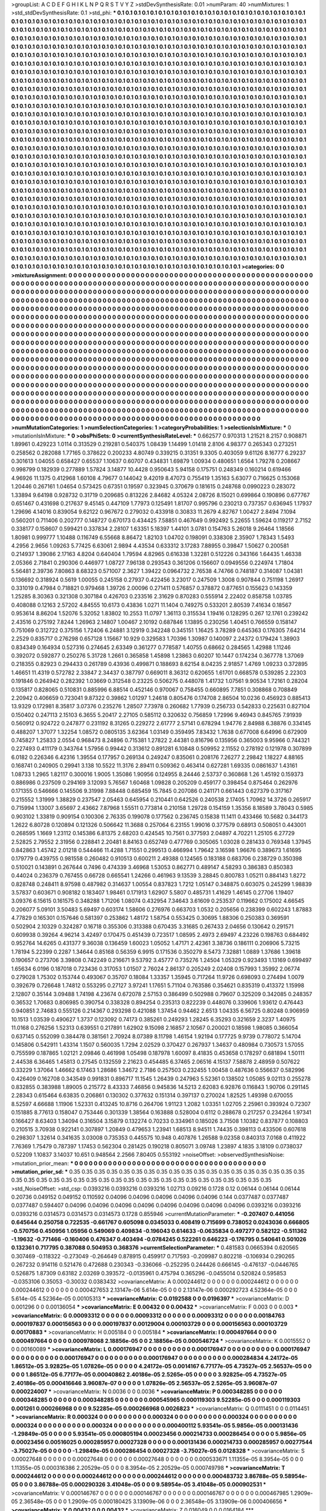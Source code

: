 >groupList:
A C D E F G H I K L
N P Q R S T V Y Z 
>stdDevSynthesisRate:
0.01 
>numParam:
40
>numMixtures:
1
>std_stdDevSynthesisRate:
0.1
>std_phi:
***
0.1 0.1 0.1 0.1 0.1 0.1 0.1 0.1 0.1 0.1
0.1 0.1 0.1 0.1 0.1 0.1 0.1 0.1 0.1 0.1
0.1 0.1 0.1 0.1 0.1 0.1 0.1 0.1 0.1 0.1
0.1 0.1 0.1 0.1 0.1 0.1 0.1 0.1 0.1 0.1
0.1 0.1 0.1 0.1 0.1 0.1 0.1 0.1 0.1 0.1
0.1 0.1 0.1 0.1 0.1 0.1 0.1 0.1 0.1 0.1
0.1 0.1 0.1 0.1 0.1 0.1 0.1 0.1 0.1 0.1
0.1 0.1 0.1 0.1 0.1 0.1 0.1 0.1 0.1 0.1
0.1 0.1 0.1 0.1 0.1 0.1 0.1 0.1 0.1 0.1
0.1 0.1 0.1 0.1 0.1 0.1 0.1 0.1 0.1 0.1
0.1 0.1 0.1 0.1 0.1 0.1 0.1 0.1 0.1 0.1
0.1 0.1 0.1 0.1 0.1 0.1 0.1 0.1 0.1 0.1
0.1 0.1 0.1 0.1 0.1 0.1 0.1 0.1 0.1 0.1
0.1 0.1 0.1 0.1 0.1 0.1 0.1 0.1 0.1 0.1
0.1 0.1 0.1 0.1 0.1 0.1 0.1 0.1 0.1 0.1
0.1 0.1 0.1 0.1 0.1 0.1 0.1 0.1 0.1 0.1
0.1 0.1 0.1 0.1 0.1 0.1 0.1 0.1 0.1 0.1
0.1 0.1 0.1 0.1 0.1 0.1 0.1 0.1 0.1 0.1
0.1 0.1 0.1 0.1 0.1 0.1 0.1 0.1 0.1 0.1
0.1 0.1 0.1 0.1 0.1 0.1 0.1 0.1 0.1 0.1
0.1 0.1 0.1 0.1 0.1 0.1 0.1 0.1 0.1 0.1
0.1 0.1 0.1 0.1 0.1 0.1 0.1 0.1 0.1 0.1
0.1 0.1 0.1 0.1 0.1 0.1 0.1 0.1 0.1 0.1
0.1 0.1 0.1 0.1 0.1 0.1 0.1 0.1 0.1 0.1
0.1 0.1 0.1 0.1 0.1 0.1 0.1 0.1 0.1 0.1
0.1 0.1 0.1 0.1 0.1 0.1 0.1 0.1 0.1 0.1
0.1 0.1 0.1 0.1 0.1 0.1 0.1 0.1 0.1 0.1
0.1 0.1 0.1 0.1 0.1 0.1 0.1 0.1 0.1 0.1
0.1 0.1 0.1 0.1 0.1 0.1 0.1 0.1 0.1 0.1
0.1 0.1 0.1 0.1 0.1 0.1 0.1 0.1 0.1 0.1
0.1 0.1 0.1 0.1 0.1 0.1 0.1 0.1 0.1 0.1
0.1 0.1 0.1 0.1 0.1 0.1 0.1 0.1 0.1 0.1
0.1 0.1 0.1 0.1 0.1 0.1 0.1 0.1 0.1 0.1
0.1 0.1 0.1 0.1 0.1 0.1 0.1 0.1 0.1 0.1
0.1 0.1 0.1 0.1 0.1 0.1 0.1 0.1 0.1 0.1
0.1 0.1 0.1 0.1 0.1 0.1 0.1 0.1 0.1 0.1
0.1 0.1 0.1 0.1 0.1 0.1 0.1 0.1 0.1 0.1
0.1 0.1 0.1 0.1 0.1 0.1 0.1 0.1 0.1 0.1
0.1 0.1 0.1 0.1 0.1 0.1 0.1 0.1 0.1 0.1
0.1 0.1 0.1 0.1 0.1 0.1 0.1 0.1 0.1 0.1
0.1 0.1 0.1 0.1 0.1 0.1 0.1 0.1 0.1 0.1
0.1 0.1 0.1 0.1 0.1 0.1 0.1 0.1 0.1 0.1
0.1 0.1 0.1 0.1 0.1 0.1 0.1 0.1 0.1 0.1
0.1 0.1 0.1 0.1 0.1 0.1 0.1 0.1 0.1 0.1
0.1 0.1 0.1 0.1 0.1 0.1 0.1 0.1 0.1 0.1
0.1 0.1 0.1 0.1 0.1 0.1 0.1 0.1 0.1 0.1
0.1 0.1 0.1 0.1 0.1 0.1 0.1 0.1 0.1 0.1
0.1 0.1 0.1 0.1 0.1 0.1 0.1 0.1 0.1 0.1
0.1 0.1 0.1 0.1 0.1 0.1 0.1 0.1 0.1 0.1
0.1 0.1 0.1 0.1 0.1 0.1 0.1 0.1 0.1 0.1
0.1 0.1 0.1 0.1 0.1 0.1 0.1 0.1 0.1 0.1
0.1 0.1 0.1 0.1 0.1 0.1 0.1 0.1 0.1 0.1
0.1 0.1 0.1 0.1 0.1 0.1 0.1 0.1 0.1 0.1
0.1 0.1 0.1 0.1 0.1 0.1 0.1 0.1 0.1 0.1
0.1 0.1 0.1 0.1 0.1 0.1 0.1 0.1 0.1 0.1
0.1 0.1 0.1 0.1 0.1 0.1 0.1 0.1 0.1 0.1
0.1 0.1 0.1 0.1 0.1 0.1 0.1 0.1 0.1 0.1
0.1 0.1 0.1 0.1 0.1 0.1 0.1 0.1 0.1 0.1
0.1 0.1 0.1 0.1 0.1 0.1 0.1 0.1 0.1 0.1
0.1 0.1 0.1 0.1 0.1 0.1 0.1 0.1 0.1 0.1
0.1 0.1 0.1 0.1 0.1 0.1 0.1 0.1 0.1 0.1
0.1 0.1 0.1 0.1 0.1 0.1 0.1 0.1 0.1 0.1
0.1 0.1 0.1 0.1 0.1 0.1 0.1 0.1 0.1 0.1
0.1 0.1 0.1 0.1 0.1 0.1 0.1 0.1 0.1 0.1
0.1 0.1 0.1 0.1 0.1 0.1 0.1 0.1 0.1 0.1
0.1 0.1 0.1 0.1 0.1 0.1 0.1 0.1 0.1 0.1
0.1 0.1 0.1 0.1 0.1 0.1 0.1 0.1 0.1 0.1
0.1 0.1 0.1 0.1 0.1 0.1 0.1 0.1 0.1 0.1
0.1 0.1 0.1 0.1 0.1 0.1 0.1 0.1 0.1 0.1
0.1 0.1 0.1 0.1 0.1 0.1 0.1 0.1 0.1 0.1
0.1 0.1 0.1 0.1 0.1 0.1 0.1 0.1 0.1 0.1
0.1 0.1 0.1 0.1 0.1 0.1 0.1 0.1 0.1 0.1
0.1 0.1 0.1 0.1 0.1 0.1 0.1 0.1 0.1 0.1
0.1 0.1 0.1 0.1 0.1 0.1 0.1 0.1 0.1 0.1
0.1 0.1 0.1 0.1 0.1 0.1 0.1 0.1 0.1 0.1
0.1 0.1 0.1 0.1 0.1 0.1 0.1 0.1 0.1 0.1
0.1 0.1 0.1 0.1 0.1 0.1 0.1 0.1 0.1 0.1
0.1 0.1 0.1 0.1 0.1 0.1 0.1 0.1 0.1 0.1
0.1 0.1 0.1 0.1 0.1 0.1 0.1 0.1 0.1 0.1
0.1 0.1 0.1 0.1 0.1 0.1 0.1 0.1 0.1 0.1
0.1 0.1 0.1 0.1 0.1 0.1 0.1 0.1 0.1 0.1
0.1 0.1 0.1 0.1 0.1 0.1 0.1 0.1 0.1 0.1
0.1 0.1 0.1 0.1 0.1 0.1 0.1 0.1 0.1 0.1
0.1 0.1 0.1 0.1 0.1 0.1 0.1 0.1 0.1 0.1
0.1 0.1 0.1 0.1 0.1 0.1 0.1 0.1 0.1 0.1
0.1 0.1 0.1 0.1 0.1 0.1 0.1 0.1 0.1 0.1
0.1 0.1 0.1 0.1 0.1 0.1 0.1 0.1 0.1 0.1
0.1 0.1 0.1 0.1 0.1 0.1 0.1 0.1 0.1 0.1
0.1 0.1 0.1 0.1 0.1 0.1 0.1 0.1 0.1 0.1
0.1 0.1 0.1 0.1 0.1 0.1 0.1 0.1 0.1 0.1
0.1 0.1 0.1 0.1 0.1 0.1 0.1 0.1 0.1 0.1
0.1 0.1 0.1 0.1 0.1 0.1 0.1 0.1 0.1 0.1
0.1 0.1 0.1 0.1 0.1 0.1 0.1 0.1 0.1 0.1
0.1 0.1 0.1 0.1 0.1 0.1 0.1 0.1 0.1 0.1
0.1 0.1 0.1 0.1 0.1 0.1 0.1 0.1 0.1 0.1
0.1 0.1 0.1 0.1 0.1 0.1 0.1 0.1 0.1 0.1
0.1 0.1 0.1 0.1 0.1 0.1 0.1 0.1 0.1 0.1
0.1 0.1 0.1 0.1 0.1 0.1 0.1 0.1 0.1 0.1
0.1 0.1 0.1 0.1 0.1 0.1 0.1 0.1 0.1 0.1
0.1 0.1 0.1 0.1 0.1 0.1 0.1 0.1 0.1 0.1
0.1 0.1 0.1 0.1 0.1 0.1 0.1 0.1 0.1 0.1
0.1 0.1 0.1 0.1 0.1 0.1 0.1 0.1 0.1 0.1
0.1 0.1 0.1 0.1 0.1 0.1 0.1 0.1 0.1 0.1
0.1 0.1 0.1 0.1 0.1 0.1 0.1 0.1 0.1 0.1
0.1 0.1 0.1 0.1 0.1 0.1 0.1 0.1 0.1 0.1
0.1 0.1 0.1 0.1 0.1 0.1 0.1 0.1 0.1 0.1
0.1 0.1 0.1 0.1 0.1 0.1 0.1 0.1 0.1 0.1
0.1 0.1 0.1 0.1 0.1 0.1 0.1 0.1 0.1 0.1
0.1 0.1 0.1 0.1 0.1 0.1 0.1 0.1 0.1 0.1
0.1 0.1 0.1 0.1 0.1 
>categories:
0 0
>mixtureAssignment:
0 0 0 0 0 0 0 0 0 0 0 0 0 0 0 0 0 0 0 0 0 0 0 0 0 0 0 0 0 0 0 0 0 0 0 0 0 0 0 0 0 0 0 0 0 0 0 0 0 0
0 0 0 0 0 0 0 0 0 0 0 0 0 0 0 0 0 0 0 0 0 0 0 0 0 0 0 0 0 0 0 0 0 0 0 0 0 0 0 0 0 0 0 0 0 0 0 0 0 0
0 0 0 0 0 0 0 0 0 0 0 0 0 0 0 0 0 0 0 0 0 0 0 0 0 0 0 0 0 0 0 0 0 0 0 0 0 0 0 0 0 0 0 0 0 0 0 0 0 0
0 0 0 0 0 0 0 0 0 0 0 0 0 0 0 0 0 0 0 0 0 0 0 0 0 0 0 0 0 0 0 0 0 0 0 0 0 0 0 0 0 0 0 0 0 0 0 0 0 0
0 0 0 0 0 0 0 0 0 0 0 0 0 0 0 0 0 0 0 0 0 0 0 0 0 0 0 0 0 0 0 0 0 0 0 0 0 0 0 0 0 0 0 0 0 0 0 0 0 0
0 0 0 0 0 0 0 0 0 0 0 0 0 0 0 0 0 0 0 0 0 0 0 0 0 0 0 0 0 0 0 0 0 0 0 0 0 0 0 0 0 0 0 0 0 0 0 0 0 0
0 0 0 0 0 0 0 0 0 0 0 0 0 0 0 0 0 0 0 0 0 0 0 0 0 0 0 0 0 0 0 0 0 0 0 0 0 0 0 0 0 0 0 0 0 0 0 0 0 0
0 0 0 0 0 0 0 0 0 0 0 0 0 0 0 0 0 0 0 0 0 0 0 0 0 0 0 0 0 0 0 0 0 0 0 0 0 0 0 0 0 0 0 0 0 0 0 0 0 0
0 0 0 0 0 0 0 0 0 0 0 0 0 0 0 0 0 0 0 0 0 0 0 0 0 0 0 0 0 0 0 0 0 0 0 0 0 0 0 0 0 0 0 0 0 0 0 0 0 0
0 0 0 0 0 0 0 0 0 0 0 0 0 0 0 0 0 0 0 0 0 0 0 0 0 0 0 0 0 0 0 0 0 0 0 0 0 0 0 0 0 0 0 0 0 0 0 0 0 0
0 0 0 0 0 0 0 0 0 0 0 0 0 0 0 0 0 0 0 0 0 0 0 0 0 0 0 0 0 0 0 0 0 0 0 0 0 0 0 0 0 0 0 0 0 0 0 0 0 0
0 0 0 0 0 0 0 0 0 0 0 0 0 0 0 0 0 0 0 0 0 0 0 0 0 0 0 0 0 0 0 0 0 0 0 0 0 0 0 0 0 0 0 0 0 0 0 0 0 0
0 0 0 0 0 0 0 0 0 0 0 0 0 0 0 0 0 0 0 0 0 0 0 0 0 0 0 0 0 0 0 0 0 0 0 0 0 0 0 0 0 0 0 0 0 0 0 0 0 0
0 0 0 0 0 0 0 0 0 0 0 0 0 0 0 0 0 0 0 0 0 0 0 0 0 0 0 0 0 0 0 0 0 0 0 0 0 0 0 0 0 0 0 0 0 0 0 0 0 0
0 0 0 0 0 0 0 0 0 0 0 0 0 0 0 0 0 0 0 0 0 0 0 0 0 0 0 0 0 0 0 0 0 0 0 0 0 0 0 0 0 0 0 0 0 0 0 0 0 0
0 0 0 0 0 0 0 0 0 0 0 0 0 0 0 0 0 0 0 0 0 0 0 0 0 0 0 0 0 0 0 0 0 0 0 0 0 0 0 0 0 0 0 0 0 0 0 0 0 0
0 0 0 0 0 0 0 0 0 0 0 0 0 0 0 0 0 0 0 0 0 0 0 0 0 0 0 0 0 0 0 0 0 0 0 0 0 0 0 0 0 0 0 0 0 0 0 0 0 0
0 0 0 0 0 0 0 0 0 0 0 0 0 0 0 0 0 0 0 0 0 0 0 0 0 0 0 0 0 0 0 0 0 0 0 0 0 0 0 0 0 0 0 0 0 0 0 0 0 0
0 0 0 0 0 0 0 0 0 0 0 0 0 0 0 0 0 0 0 0 0 0 0 0 0 0 0 0 0 0 0 0 0 0 0 0 0 0 0 0 0 0 0 0 0 0 0 0 0 0
0 0 0 0 0 0 0 0 0 0 0 0 0 0 0 0 0 0 0 0 0 0 0 0 0 0 0 0 0 0 0 0 0 0 0 0 0 0 0 0 0 0 0 0 0 0 0 0 0 0
0 0 0 0 0 0 0 0 0 0 0 0 0 0 0 0 0 0 0 0 0 0 0 0 0 0 0 0 0 0 0 0 0 0 0 0 0 0 0 0 0 0 0 0 0 0 0 0 0 0
0 0 0 0 0 0 0 0 0 0 0 0 0 0 0 0 0 0 0 0 0 0 0 0 0 0 0 0 0 0 0 0 0 0 0 0 0 0 0 0 0 0 0 0 0 
>numMutationCategories:
1
>numSelectionCategories:
1
>categoryProbabilities:
1 
>selectionIsInMixture:
***
0 
>mutationIsInMixture:
***
0 
>obsPhiSets:
0
>currentSynthesisRateLevel:
***
0.662577 0.970313 1.21521 8.2157 0.908871 1.89961 0.429223 1.0114 0.313529 0.219281
0.540375 1.08439 1.14499 1.01418 2.8106 4.98377 0.265343 0.273251 0.258562 0.282088
1.77165 0.378622 0.200233 4.80749 0.339215 0.31351 9.3305 0.403059 9.61126 8.16777
6.29237 0.301613 1.04055 0.658427 0.65537 1.10637 0.60707 0.434831 1.69879 1.00934
0.480651 1.6564 1.79278 0.208667 0.998799 0.182939 0.277889 1.57824 3.14877 10.4428
0.950643 5.94158 0.175751 0.248349 0.160214 0.619466 4.96926 11.1375 0.412968 1.60108
4.79677 0.144042 9.42019 8.47073 0.755419 1.35163 5.63077 0.716625 0.153068 1.20446
0.267161 1.04654 0.573425 0.67351 0.19597 0.323945 0.370679 0.181615 0.248768 0.0990223
0.283072 1.33894 9.64198 0.928732 0.31719 0.209685 0.813226 2.84682 4.05324 2.08726
8.15021 0.699864 0.190896 0.677767 0.651467 0.431698 0.217637 9.45145 0.447109 1.77973
0.125491 1.81707 0.995796 0.230213 0.737357 0.636945 1.17937 1.29696 4.14016 0.839054
9.62122 0.967672 0.279032 0.433918 0.30833 11.2679 4.82767 1.00427 2.8494 7.1094
0.560201 0.711406 0.202777 0.148727 0.670173 0.434425 7.58851 0.467649 0.992492 5.22655
1.59624 0.119217 2.7152 0.338177 0.158607 0.599421 0.337834 2.28107 1.63351 5.18397
1.44101 3.0781 0.154763 5.26018 9.26464 1.18566 1.80981 0.999777 1.10488 0.116749
6.55668 8.86472 1.82103 1.04702 0.198091 0.338308 2.35907 1.78343 1.5493 4.2956
2.9656 1.09263 5.77425 6.63061 2.9894 4.43534 0.633312 3.17283 7.88955 0.39847
1.50627 0.200581 0.214937 1.39086 2.17163 4.8204 0.640404 1.79594 4.82965 0.616338
1.32281 0.512226 0.343166 1.64435 1.46338 2.05366 2.71841 0.290306 0.446977 1.08727
7.96138 0.293543 0.361206 0.156607 0.0949556 0.224974 1.71804 5.56481 2.39736 7.80863
8.68323 0.571007 2.3627 1.39422 0.0964732 2.76538 4.74766 0.748187 0.314087 1.04381
0.136692 0.318924 0.5619 1.00055 0.245158 0.27937 0.422456 3.23017 0.247509 1.3008
0.907844 0.751198 1.26917 0.331019 0.47984 0.718821 0.979468 1.39726 2.00096 0.271411
0.576857 0.378872 0.877651 0.155623 0.143359 1.25285 8.30363 0.321308 0.307184 0.426703
0.233516 2.31629 0.870283 0.555914 2.22402 0.858758 1.03785 0.408088 0.12163 2.57202
4.84555 10.6173 0.43836 1.0271 11.1404 0.749275 0.533201 2.80539 7.41634 0.18567
0.953614 8.86204 1.52076 5.32052 1.83802 10.2553 11.0797 1.36113 0.315534 1.19416
0.128295 0.267 12.1761 0.239242 2.43516 0.275192 7.8244 1.26963 2.14807 1.00467
2.10192 0.687846 1.13895 0.230256 1.40451 0.766559 0.158147 0.751069 0.312722 0.375156
1.72406 6.24881 3.12919 0.342248 0.345151 1.16425 3.78289 0.645363 0.176305 7.64214
2.2529 0.835717 0.276298 0.657128 1.15667 10.929 0.329583 1.70396 1.30987 0.140097
2.24372 0.179424 1.38903 0.834349 0.164934 0.527316 0.274645 2.63349 0.361277 0.778587
1.40755 0.68662 0.284565 1.42988 1.11246 0.392072 0.592877 0.250276 5.31728 1.2661
0.365858 1.45898 1.23863 0.60207 10.1447 0.174234 0.367778 1.37069 0.218355 0.82923
0.294433 0.261789 0.43936 0.499871 0.188693 8.62154 8.04235 2.91857 1.4769 1.09233
0.372895 1.46651 11.4319 0.572782 2.33847 2.34437 0.387797 0.669011 8.36312 0.620655
1.61701 0.668578 0.539285 2.22303 0.191846 0.264942 0.282392 1.03669 0.312548 0.23225
0.506275 0.448078 1.41732 1.07561 9.90534 1.72161 0.28204 0.135817 0.828065 0.510831
0.885996 6.88514 0.452146 0.970067 0.758455 0.660895 7.7851 0.308868 0.708849 2.20942
0.406659 0.723041 9.87322 0.39862 1.01297 1.24618 0.805476 0.174708 2.86504 10.0236
0.456923 0.885413 13.9329 0.172981 8.35817 3.07376 0.235276 1.28507 7.73978 0.260682
1.77939 0.256733 0.542833 0.225631 0.827104 0.150402 0.247113 2.15103 6.3655 5.20417
2.27105 0.585112 0.320632 0.756859 1.72996 9.46943 0.845765 7.91939 0.560912 0.924722
0.247877 0.231192 8.31265 0.229272 2.61777 2.57141 0.678294 1.94776 2.84988 6.38876
0.334145 0.488207 1.37077 1.32254 1.08572 0.0805135 3.62364 1.03149 0.359495 7.83432
1.7638 0.677008 6.64996 0.672909 0.745827 1.25833 2.0554 0.968473 8.24896 0.715381
1.27822 2.44381 0.816796 0.135956 0.365003 9.95966 0.744321 0.227493 0.411179 0.343764
1.57956 0.99442 0.313612 0.891281 6.10848 0.509952 2.11552 0.278192 0.121978 0.307899
6.0182 0.226346 6.42316 1.39554 0.177957 0.269134 0.249247 0.835061 0.208176 7.26277
2.29842 1.18227 4.88165 0.168741 0.240905 0.29941 3.138 10.5522 11.3176 2.89411
0.509362 0.463414 0.627281 1.69335 0.0861637 1.43161 1.08733 1.2965 1.82117 0.300016
1.9005 1.35086 1.90956 0.124955 8.24446 2.53737 0.360868 1.26 1.45192 0.159373
0.886986 0.237509 0.294169 3.12093 5.76567 1.60468 1.09828 0.205209 0.459177 0.398454
0.875464 0.262976 0.171355 0.546666 0.145506 9.31998 7.88448 0.685459 15.7845 0.207086
0.241171 0.661443 0.627379 0.317167 0.215552 1.31999 1.38829 0.237547 2.05463 0.645954
0.210441 0.642526 0.240538 2.17405 1.70962 14.3726 0.265917 0.715994 1.13007 3.65697
2.43662 7.87968 1.55511 0.773814 0.210158 1.29728 0.154159 1.35356 8.18589 3.78043
0.5985 0.903102 1.33819 0.909154 0.100306 2.76335 0.199078 0.177562 0.236745 0.15838
11.1411 0.433466 10.5682 0.344173 1.2622 6.80728 0.120894 0.121326 0.506642 11.3688
0.257064 6.23155 1.99016 0.377579 0.68913 0.508051 0.443001 0.268595 1.1669 1.23112
0.145386 6.81375 2.68203 0.424545 10.7561 0.377593 2.04897 4.70221 1.25105 6.27729
2.52825 2.79552 2.31956 0.228841 2.20481 8.84163 0.652749 0.477769 0.305065 1.03028
0.281433 0.769348 1.37945 0.842863 1.45742 2.01218 0.544466 11.4288 1.71551 0.299513
0.466994 1.79642 3.16598 1.96676 0.389673 1.61695 0.179779 0.439755 0.981558 0.260482
0.910513 0.600211 2.49388 0.124565 0.183188 0.683706 0.238729 0.350398 0.510021 0.143891
0.267644 0.7496 0.474339 3.46968 1.53053 0.862771 0.489147 4.58293 0.386383 0.850383
0.44024 0.236379 0.767455 0.66728 0.665541 1.24266 0.461963 9.13539 3.28845 0.800783
1.05211 0.884143 1.8272 0.828748 0.248411 8.97598 0.487982 0.314637 1.00554 0.837823
1.7212 1.05147 0.348875 0.603075 0.245299 1.98839 3.57837 0.603671 0.908182 0.183407
1.98461 0.171913 1.62907 5.5807 0.485731 1.41629 1.46145 0.27706 1.19407 3.09376
6.15615 0.161575 0.348288 1.71206 1.08074 0.432954 7.34643 3.61609 0.253537 0.119662
0.175002 4.66545 0.206077 5.09101 3.50483 5.69497 0.603174 1.58606 0.276976 0.663703
1.0532 0.205656 0.238399 0.602243 1.87883 4.77829 0.165301 0.157646 0.581397 0.253862
1.48172 1.58754 0.553425 0.30695 1.88306 0.250383 0.369591 0.502904 2.10329 0.324287
0.16718 0.355306 0.313388 0.670435 3.31685 0.267433 2.04656 0.130642 0.291571 0.609938
0.39264 4.96214 3.42497 0.170475 0.451439 0.723517 1.08595 2.4973 2.69497 4.23226
0.198763 0.684492 0.952764 14.6265 0.431377 9.36038 0.136459 1.60023 1.05052 1.47171
2.42361 3.38736 0.186111 0.206906 5.73215 1.78194 5.22399 0.2287 1.34644 0.85168
0.56359 6.9915 0.171536 0.350279 8.5473 7.32881 1.0889 1.37686 1.39618 0.190657
0.273706 3.39808 0.742249 0.216671 9.53792 3.45777 0.735276 1.24504 1.05329 0.923493
1.13169 0.699497 1.65634 6.0196 0.187018 0.723436 0.317053 1.01507 2.76024 2.86137
0.205249 2.02408 0.157993 1.35992 2.06774 0.279028 1.75302 0.153744 0.493067 0.35707
0.18084 1.33357 1.35945 0.717264 11.9726 0.698093 0.274494 1.0079 0.392679 0.726648
1.74812 0.553295 0.27127 3.97241 1.17651 5.71104 0.763586 0.354621 0.835319 0.413372
1.15998 2.12807 0.35144 3.09488 1.74198 4.23674 0.672078 2.57153 0.386499 0.502988
0.79607 0.325209 0.342085 0.248357 0.36532 1.70683 0.806985 0.390754 0.338328 0.894254
0.235313 0.822239 0.448076 0.339606 1.93612 0.476443 0.940851 2.74683 0.555126 0.214367
0.293298 0.421088 1.37454 0.94462 2.6513 1.04335 6.56725 0.80248 0.906959 10.1513
1.03539 0.490627 1.3737 0.123092 0.74173 0.385261 0.249293 1.28245 6.35293 0.321659
2.3237 1.40975 11.0168 0.276256 1.52313 0.639551 0.217891 1.62902 9.15098 2.16857
2.10567 0.200021 0.18598 1.98085 0.366054 0.637145 0.552099 0.384478 0.381561 2.70924
8.07389 8.11798 1.46154 1.92194 0.177725 9.9739 0.778072 5.14704 0.145806 0.542911
1.43314 1.1507 0.560035 1.7294 2.02529 0.370427 0.267937 1.34637 0.480984 0.730573
1.57055 0.755599 0.187865 1.02121 2.09846 0.461998 1.05498 0.187978 1.60097 8.41835
0.453658 0.178297 0.681894 1.50111 2.44538 6.36465 1.45813 0.27545 0.132559 2.21623
0.454485 6.37465 2.06516 4.15137 7.58878 2.48959 0.507622 0.33229 1.37064 1.46662
6.17463 1.28686 1.34672 2.7186 0.257503 0.232455 1.00458 0.487636 0.556637 0.582996
0.426409 0.162708 0.343549 0.991831 0.896717 11.1545 1.26439 0.247963 5.52361 0.138502
1.05085 9.02113 0.255278 0.832855 0.383988 1.89005 0.215772 8.43333 7.46856 0.945836
14.5213 2.62083 6.92876 0.116843 1.90706 0.291145 2.28343 0.615464 6.63835 0.206861
0.130302 0.377632 0.151314 0.397137 0.270024 1.82525 1.49398 0.670055 8.52597 4.66688
1.11906 1.52331 0.413245 10.8716 0.264706 1.91123 1.2082 1.03351 1.02705 2.25961
0.393924 0.72307 0.151885 8.77613 0.158047 0.753446 0.301339 1.38564 0.163888 0.528004
0.6112 0.288678 0.217257 0.234264 1.97341 0.166427 8.63403 1.34094 0.316504 3.15879
0.132274 0.70233 0.334961 0.185026 3.71508 1.10382 0.837877 0.108803 0.210515 3.70938
0.922141 0.307897 1.20849 0.479653 1.23941 1.68513 8.94511 1.74435 0.398113 0.433506
0.607618 0.298307 1.32614 0.341635 3.03008 0.735353 0.445575 10.948 0.407876 1.26588
9.02358 0.840313 7.0168 0.411922 7.76369 1.75479 0.787397 1.17453 0.562304 0.281425
0.190218 0.805071 3.09748 1.23897 4.1835 3.18109 0.0738037 0.52209 1.10837 3.14037
10.651 0.948564 2.2566 7.80405 0.553192 
>noiseOffset:
>observedSynthesisNoise:
>mutation_prior_mean:
***
0 0 0 0 0 0 0 0 0 0
0 0 0 0 0 0 0 0 0 0
0 0 0 0 0 0 0 0 0 0
0 0 0 0 0 0 0 0 0 0
>mutation_prior_sd:
***
0.35 0.35 0.35 0.35 0.35 0.35 0.35 0.35 0.35 0.35
0.35 0.35 0.35 0.35 0.35 0.35 0.35 0.35 0.35 0.35
0.35 0.35 0.35 0.35 0.35 0.35 0.35 0.35 0.35 0.35
0.35 0.35 0.35 0.35 0.35 0.35 0.35 0.35 0.35 0.35
>std_NoiseOffset:
>std_csp:
0.0393216 0.0393216 0.0393216 1.02713 0.09216 0.1728 0.12 0.06144 0.06144 0.06144
0.20736 0.049152 0.049152 0.110592 0.04096 0.04096 0.04096 0.04096 0.04096 0.144
0.0377487 0.0377487 0.0377487 0.594407 0.04096 0.04096 0.04096 0.04096 0.04096 0.04096
0.04096 0.04096 0.0393216 0.0393216 0.0393216 0.0314573 0.0314573 0.0314573 0.1728 0.855946
>currentMutationParameter:
***
-0.207407 0.441056 0.645644 0.250758 0.722535 -0.661767 0.605098 0.0345033 0.408419 0.715699
0.738052 0.0243036 0.666805 -0.570756 0.450956 1.05956 0.549069 0.409834 -0.196043 0.614633
-0.0635834 0.497277 0.582122 -0.511362 -1.19632 -0.771466 -0.160406 0.476347 0.403494 -0.0784245
0.522261 0.646223 -0.176795 0.540641 0.501026 0.132361 0.717795 0.387088 0.504953 0.368376
>currentSelectionParameter:
***
0.481583 0.0665394 0.620565 0.307469 -0.118322 -0.273049 -0.264649 0.878915 0.459917 0.717593
-0.209987 0.802218 -0.106934 0.290265 0.267232 0.914116 0.521476 0.472688 0.230343 -0.336066
-0.252295 0.244426 0.666145 -0.476137 -0.0446765 0.526875 1.87309 0.63182 2.03269 0.393572
-0.0135961 0.475794 0.365296 -0.0455014 0.520824 0.595853 -0.0353106 0.35053 -0.30032 0.0383432
>covarianceMatrix:
A
0.000244612	0	0	0	0	0	
0	0.000244612	0	0	0	0	
0	0	0.000244612	0	0	0	
0	0	0	0.000427653	2.13147e-06	5.614e-05	
0	0	0	2.13147e-06	0.000292723	4.52364e-05	
0	0	0	5.614e-05	4.52364e-05	0.00105313	
***
>covarianceMatrix:
C
0.0192588	0	
0	0.0196397	
***
>covarianceMatrix:
D
0.001296	0	
0	0.00136054	
***
>covarianceMatrix:
E
0.00432	0	
0	0.00432	
***
>covarianceMatrix:
F
0.003	0	
0	0.003	
***
>covarianceMatrix:
G
0.00093312	0	0	0	0	0	
0	0.00093312	0	0	0	0	
0	0	0.00093312	0	0	0	
0	0	0	0.00184763	0.000197837	0.000156563	
0	0	0	0.000197837	0.00129004	0.000103729	
0	0	0	0.000156563	0.000103729	0.00170883	
***
>covarianceMatrix:
H
0.005184	0	
0	0.005184	
***
>covarianceMatrix:
I
0.000497664	0	0	0	
0	0.000497664	0	0	
0	0	0.000978068	2.18856e-05	
0	0	2.18856e-05	0.000546724	
***
>covarianceMatrix:
K
0.0015552	0	
0	0.00160089	
***
>covarianceMatrix:
L
0.000176947	0	0	0	0	0	0	0	0	0	
0	0.000176947	0	0	0	0	0	0	0	0	
0	0	0.000176947	0	0	0	0	0	0	0	
0	0	0	0.000176947	0	0	0	0	0	0	
0	0	0	0	0.000176947	0	0	0	0	0	
0	0	0	0	0	0.000284834	4.24172e-05	1.86512e-05	3.92825e-05	1.07826e-05	
0	0	0	0	0	4.24172e-05	0.0014167	6.77177e-05	4.73527e-05	2.56537e-05	
0	0	0	0	0	1.86512e-05	6.77177e-05	0.00040862	2.40186e-05	2.5265e-05	
0	0	0	0	0	3.92825e-05	4.73527e-05	2.40186e-05	0.000416646	3.96087e-07	
0	0	0	0	0	1.07826e-05	2.56537e-05	2.5265e-05	3.96087e-07	0.000224007	
***
>covarianceMatrix:
N
0.0036	0	
0	0.0036	
***
>covarianceMatrix:
P
0.000348285	0	0	0	0	0	
0	0.000348285	0	0	0	0	
0	0	0.000348285	0	0	0	
0	0	0	0.000545965	0.000119303	9.52285e-05	
0	0	0	0.000119303	0.001261	0.000266968	
0	0	0	9.52285e-05	0.000266968	0.0026823	
***
>covarianceMatrix:
Q
0.0111451	0	
0	0.0114451	
***
>covarianceMatrix:
R
0.000324	0	0	0	0	0	0	0	0	0	
0	0.000324	0	0	0	0	0	0	0	0	
0	0	0.000324	0	0	0	0	0	0	0	
0	0	0	0.000324	0	0	0	0	0	0	
0	0	0	0	0.000324	0	0	0	0	0	
0	0	0	0	0	0.000400112	5.93541e-05	5.9856e-05	0.000131436	-1.29849e-05	
0	0	0	0	0	5.93541e-05	0.000805194	0.00023456	0.000214733	0.000286454	
0	0	0	0	0	5.9856e-05	0.00023456	0.00516025	0.000285957	0.00027328	
0	0	0	0	0	0.000131436	0.000214733	0.000285957	0.00277544	-3.75027e-05	
0	0	0	0	0	-1.29849e-05	0.000286454	0.00027328	-3.75027e-05	0.0128328	
***
>covarianceMatrix:
S
0.00027648	0	0	0	0	0	
0	0.00027648	0	0	0	0	
0	0	0.00027648	0	0	0	
0	0	0	0.000533671	1.11355e-05	8.3954e-05	
0	0	0	1.11355e-05	0.000316386	2.20529e-05	
0	0	0	8.3954e-05	2.20529e-05	0.000749798	
***
>covarianceMatrix:
T
0.000244612	0	0	0	0	0	
0	0.000244612	0	0	0	0	
0	0	0.000244612	0	0	0	
0	0	0	0.000483732	3.86788e-05	9.58954e-05	
0	0	0	3.86788e-05	0.000290326	3.41048e-05	
0	0	0	9.58954e-05	3.41048e-05	0.000902531	
***
>covarianceMatrix:
V
0.000146767	0	0	0	0	0	
0	0.000146767	0	0	0	0	
0	0	0.000146767	0	0	0	
0	0	0	0.000467985	1.2909e-05	2.36548e-05	
0	0	0	1.2909e-05	0.000180425	3.13909e-06	
0	0	0	2.36548e-05	3.13909e-06	0.000406656	
***
>covarianceMatrix:
Y
0.00432	0	
0	0.00432	
***
>covarianceMatrix:
Z
0.016049	0	
0	0.0164184	
***

